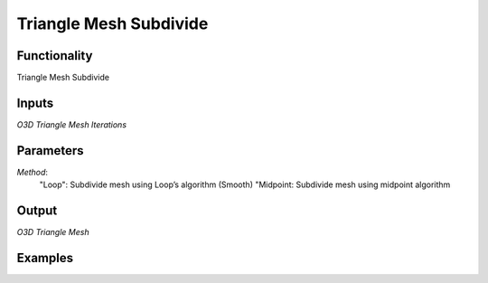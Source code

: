 Triangle Mesh Subdivide
=======================

Functionality
-------------

Triangle Mesh Subdivide

Inputs
------

*O3D Triangle Mesh*
*Iterations*


Parameters
----------
*Method*:
    "Loop": Subdivide mesh using Loop’s algorithm (Smooth)
    "Midpoint: Subdivide mesh using midpoint algorithm



Output
------

*O3D Triangle Mesh*


Examples
--------
